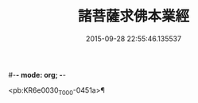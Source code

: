 #-*- mode: org; -*-
#+DATE: 2015-09-28 22:55:46.135537
#+TITLE: 諸菩薩求佛本業經
#+PROPERTY: CBETA_ID T10n0282
#+PROPERTY: ID KR6e0030
#+PROPERTY: SOURCE Taisho Tripitaka Vol. 10, No. 282
#+PROPERTY: VOL 10
#+PROPERTY: BASEEDITION T
#+PROPERTY: WITNESS T@LI

<pb:KR6e0030_T_000-0451a>¶

